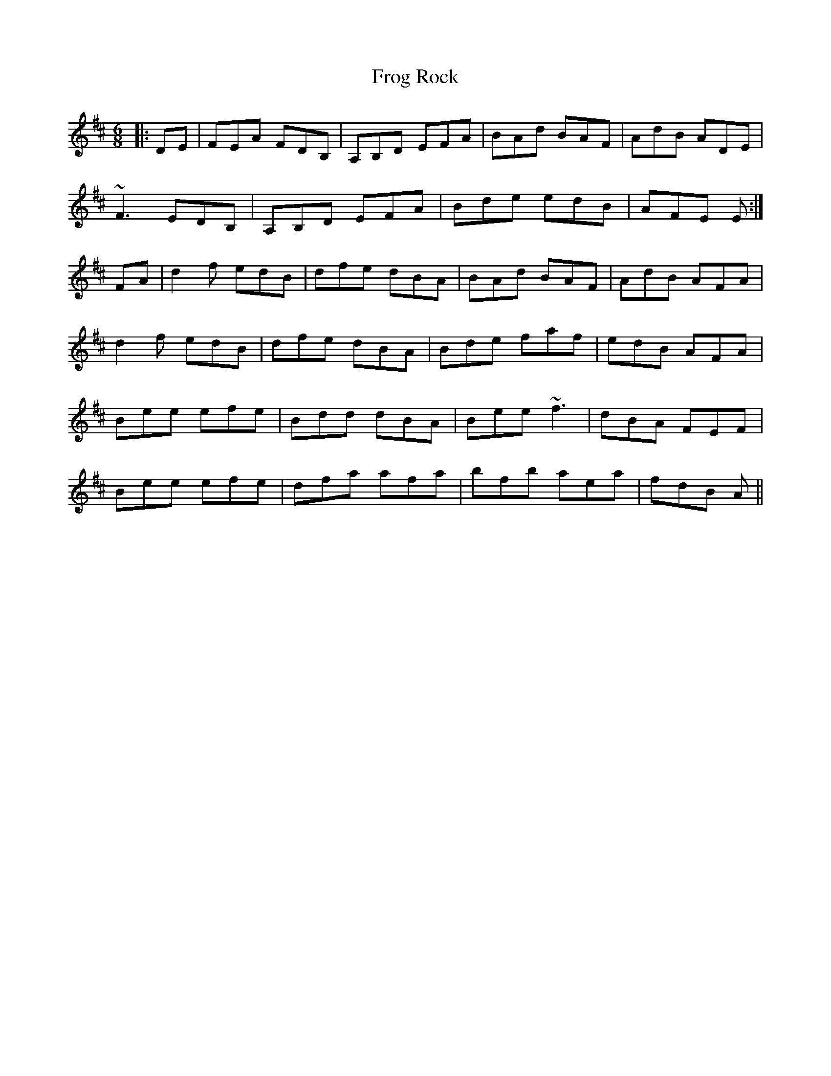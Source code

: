 X: 14147
T: Frog Rock
R: jig
M: 6/8
K: Dmajor
|:DE|FEA FDB,|A,B,D EFA|BAd BAF|AdB ADE|
~F3 EDB,|A,B,D EFA|Bde edB|AFE E:|
FA|d2f edB|dfe dBA|BAd BAF|AdB AFA|
d2f edB|dfe dBA|Bde faf|edB AFA|
Bee efe|Bdd dBA|Bee ~f3|dBA FEF|
Bee efe|dfa afa|bfb aea|fdB A||

